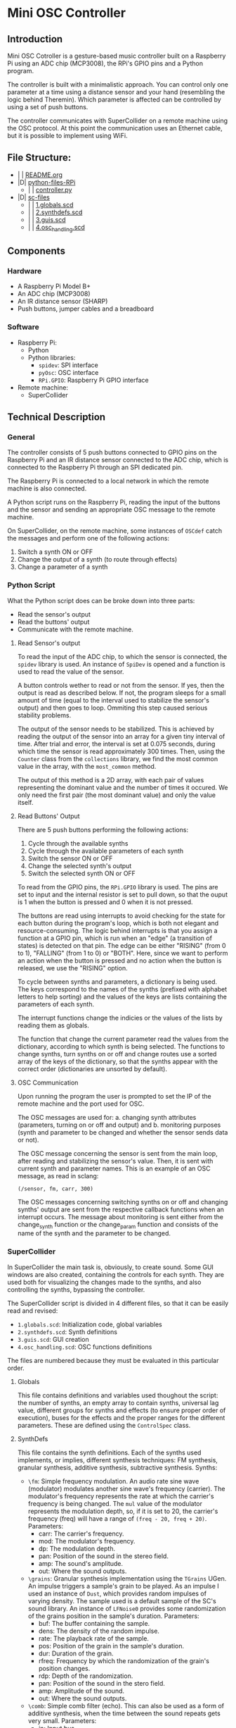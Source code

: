 * Mini OSC Controller

** Introduction

Mini OSC Cotroller is a gesture-based music controller built on a Raspberry Pi using an ADC chip (MCP3008), the RPi's GPIO pins and a Python program. 

The controller is built with a minimalistic approach. You can control only one parameter at a time using a distance sensor and your hand (resembling the logic behind Theremin). Which parameter is affected can be controlled by using a set of push buttons.

The controller communicates with SuperCollider on a remote machine using the OSC protocol. At this point the communication uses an Ethernet cable, but it is possible to implement using WiFi.

** File Structure:

- | | [[file:./README.org][README.org]] 
- |D| [[file:./python-files-RPi][python-files-RPi]] 
  - | | [[file:./python-files-RPi/controller.py][controller.py]] 
- |D| [[file:./sc-files][sc-files]] 
  - | | [[file:./sc-files/1.globals.scd][1.globals.scd]] 
  - | | [[file:./sc-files/2.synthdefs.scd][2.synthdefs.scd]] 
  - | | [[file:./sc-files/3.guis.scd][3.guis.scd]] 
  - | | [[file:./sc-files/4.osc_handling.scd][4.osc_handling.scd]] 

** Components

*** Hardware

- A Raspberry Pi Model B+
- An ADC chip (MCP3008)
- An IR distance sensor (SHARP)
- Push buttons, jumper cables and a breadboard

*** Software

- Raspberry Pi:
  - Python
  - Python libraries:
    - =spidev=: SPI interface
    - =pyOsc=: OSC interface
    - =RPi.GPIO=: Raspberry Pi GPIO interface
- Remote machine:
  - SuperCollider

** Technical Description

*** General

The controller consists of 5 push buttons connected to GPIO pins on the Raspberry Pi and an IR distance sensor connected to the ADC chip, which is connected to the Raspberry Pi through an SPI dedicated pin.

The Raspberry Pi is connected to a local network in which the remote machine is also connected.

A Python script runs on the Raspberry Pi, reading the input of the buttons and the sensor and sending an appropriate OSC message to the remote machine.

On SuperCollider, on the remote machine, some instances of =OSCdef= catch the messages and perform one of the following actions:
1. Switch a synth ON or OFF
2. Change the output of a synth (to route through effects)
3. Change a parameter of a synth

*** Python Script

What the Python script does can be broke down into three parts:
- Read the sensor's output
- Read the buttons' output
- Communicate with the remote machine.

**** Read Sensor's output

To read the input of the ADC chip, to which the sensor is connected, the =spidev= library is used. An instance of =SpiDev= is opened and a function is used to read the value of the sensor.

A button controls wether to read or not from the sensor. If yes, then the output is read as described below. If not, the program sleeps for a small amount of time (equal to the interval used to stabilize the sensor's output) and then goes to loop. Ommiting this step caused serious stability problems.

The output of the sensor needs to be stabilized. This is achieved by reading the output of the sensor into an array for a given tiny interval of time. After trial and error, the interval is set at 0.075 seconds, during which time the sensor is read approximately 300 times. Then, using the =Counter= class from the =collections= library, we find the most common value in the array, with the =most_common= method.

The output of this method is a 2D array, with each pair of values representing the dominant value and the number of times it occured. We only need the first pair (the most dominant value) and only the value itself.

**** Read Buttons' Output

There are 5 push buttons performing the following actions:
1. Cycle through the available synths
2. Cycle through the available parameters of each synth
3. Switch the sensor ON or OFF
4. Change the selected synth's output
5. Switch the selected synth ON or OFF

To read from the GPIO pins, the =RPi.GPIO= library is used. The pins are set to input and the internal resistor is set to pull down, so that the ouput is 1 when the button is pressed and 0 when it is not pressed.

The buttons are read using interrupts to avoid checking for the state for each button during the program's loop, which is both not elegant and resource-consuming. The logic behind interrupts is that you assign a function at a GPIO pin, which is run when an "edge" (a transition of states) is detected on that pin. The edge can be either "RISING" (from 0 to 1), "FALLING" (from 1 to 0) or "BOTH". Here, since we want to perform an action when the button is pressed and no action when the button is released, we use the "RISING" option.

To cycle between synths and parameters, a dictionary is being used. The keys correspond to the names of the synths (prefixed with alphabet letters to help sorting) and the values of the keys are lists containing the parameters of each synth.

The interrupt functions change the indicies or the values of the lists by reading them as globals.

The function that change the current parameter read the values from the dictionary, according to which synth is being selected. The functions to change synths, turn synths on or off and change routes use a sorted array of the keys of the dictionary, so that the synths appear with the correct order (dictionaries are unsorted by default).

**** OSC Communication

Upon running the program the user is prompted to set the IP of the remote machine and the port used for OSC.

The OSC messages are used for: a. changing synth attributes (parameters, turning on or off and output) and b. monitoring purposes (synth and parameter to be changed and whether the sensor sends data or not).

The OSC message concerning the sensor is sent from the main loop, after reading and stabilizing the sensor's value. Then, it is sent with current synth and parameter names. This is an example of an OSC message, as read in sclang:

=(/sensor, fm, carr, 300)=

The OSC messages concerning switching synths on or off and changing synths' output are sent from the respective callback functions when an interrupt occurs. The message about monitoring is sent either from the change_synth function or the change_param function and consists of the name of the synth and the parameter to be changed.

*** SuperCollider

In SuperCollider the main task is, obviously, to create sound. Some GUI windows are also created, containing the controls for each synth. They are used both for visualizing the changes made to the synths, and also controlling the synths, bypassing the controller.

The SuperCollider script is divided in 4 different files, so that it can be easily read and revised:
- =1.globals.scd=: Initialization code, global variables
- =2.synthdefs.scd=: Synth definitions
- =3.guis.scd=: GUI creation
- =4.osc_handling.scd=: OSC functions definitions

The files are numbered because they must be evaluated in this particular order.

**** Globals

This file contains definitions and variables used thoughout the script: the number of synths, an empty array to contain synths, universal lag value, different groups for synths and effects (to ensure proper order of execution), buses for the effects and the proper ranges for the different parameters. These are defined using the =ControlSpec= class.

**** SynthDefs

This file contains the synth definitions. Each of the synths used implements, or implies, different synthesis techniques: FM synthesis, granular synthesis, additive synthesis, subtractive synthesis. Synths:

- =\fm=: Simple frequency modulation. An audio rate sine wave (modulator) modulates another sine wave's frequency (carrier). The modulator's frequency represents the rate at which the carrier's frequency is being changed. The =mul= value of the modulator represents the modulation depth, so, if it is set to 20, the carrier's frequency (freq) will have a range of =(freq - 20, freq + 20)=. Parameters:
  - carr: The carrier's frequency.
  - mod: The modulator's frequency.
  - dp: The modulation depth.
  - pan: Position of the sound in the stereo field.
  - amp: The sound's amplitude.
  - out: Where the sound outputs.

- =\grains=: Granular synthesis implementation using the =TGrains= UGen. An impulse triggers a sample's grain to be played. As an impulse I used an instance of =Dust=, which provides random impulses of varying density. The sample used is a default sample of the SC's sound library. An instance of =LFNoise0= provides some randomization of the grains position in the sample's duration. Parameters:
  - buf: The buffer containing the sample.
  - dens: The density of the random impulse.
  - rate: The playback rate of the sample.
  - pos: Position of the grain in the sample's duration.
  - dur: Duration of the grain.
  - rfreq: Frequency by which the randomization of the grain's position changes.
  - rdp: Depth of the randomization.
  - pan: Position of the sound in the stero field.
  - amp: Amplitude of the sound.
  - out: Where the sound outputs.

- =\comb=: Simple comb filter (echo). This can also be used as a form of additive synthesis, when the time between the sound repeats gets very small. Parameters:
  - in: Input bus.
  - time: Interval between repeats.
  - dec: Sound decay in seconds.
  - amp: Amplitude of the repeats.
  - out: Where the sound outputs.

- =\bpf=: Band Pass Filter implementation with a kind of FM. The BPF is used as an example of subtractive synthesis. Optionally, a sine wave is applied to the BPF's frequency. Parameters:
  - in: Input bus.
  - freq: BPF frequency.
  - rq: The filter's quality.
  - mfreq: Frequency of the modulator wave.
  - mdp: Depth of the modulation.
  - out: Where the sound outputs.

**** GUIs

Each synth is visualized with a respective GUI window. An extra GUI window is created for monitor purposes. The GUI windows use knobs and slidebars to change the different parameters, while mapping them to the appropriate range by using the ranges defined in =1.globals.scd=.

Each window has a button to turn the synth ON or OFF and a drop-down menu to change the output of the synth.

The GUI windows also act as an "intermediate" between the OSC messages and the synths: Instead of directly affecting the parameters, the OSC messages affect the GUI element. This is useful because a. it automates the command used to alter the parameters, as the output of the sliders and knobs is standard from 0 to 1, and b. by setting different values of the knobs and sliders, we can visualize and keep track of the changes made in each parameter.

**** OSC handling

This file contains the OSC functions' definitions. The OSC functions listen to the data sent from python and use them to formulate commands in the form of strings (so that we can set variables' names according to the received message), which are then evaluated as SC code using the =interpret= command. Because the commands alter GUI elements, we must use the =defer= command, which executes code using the AppClock instead of the SystemClock. There are 4 OSC functions:
1) =\monitor=: This is used to pass monitor data to the relevant window. It receives the names of the synth and the parameter and uses them to format a string to assign to the string element of the StaticText inside the window.
2) =\onoff=: This function receives the name of the synth and the state we want to assign to it (0 or 1).
3) =\route=: This function receives the name of the synth that we want to change its output. It then uses the previous output to assign the next one (using the value of the PopUpMenu).
4) =\change_params=: This function reads three values: the name of the synth, the name of the parameter and the value of the sensor's output. It then maps the sensor's value to a linear range of 0 to 1 (the knob's and slider's range). Then, it assigns the new value to the relevant GUI element.

** TODO

- Automate the way synths are read, so that you can create synths in SC and then send an OSC message to python that generates the synth dictionary (tricky, because of the use of GUI and global variables)
- Change the way the synths are stored in SC. Instead of an array use a dictionary.
- Change how the synths' output is being switched. The current implementation is sloppy and error-prone.
- Implement WiFi. Use previous work (SecretSchool etc)
- Write code to enable sending to multiple SC instances in different machines
